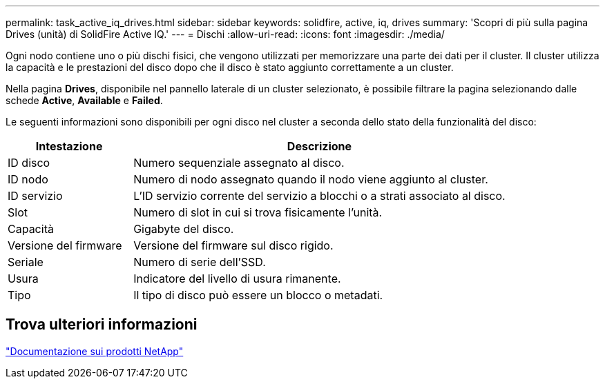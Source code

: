 ---
permalink: task_active_iq_drives.html 
sidebar: sidebar 
keywords: solidfire, active, iq, drives 
summary: 'Scopri di più sulla pagina Drives (unità) di SolidFire Active IQ.' 
---
= Dischi
:allow-uri-read: 
:icons: font
:imagesdir: ./media/


[role="lead"]
Ogni nodo contiene uno o più dischi fisici, che vengono utilizzati per memorizzare una parte dei dati per il cluster. Il cluster utilizza la capacità e le prestazioni del disco dopo che il disco è stato aggiunto correttamente a un cluster.

Nella pagina *Drives*, disponibile nel pannello laterale di un cluster selezionato, è possibile filtrare la pagina selezionando dalle schede *Active*, *Available* e *Failed*.

Le seguenti informazioni sono disponibili per ogni disco nel cluster a seconda dello stato della funzionalità del disco:

[cols="25,75"]
|===
| Intestazione | Descrizione 


| ID disco | Numero sequenziale assegnato al disco. 


| ID nodo | Numero di nodo assegnato quando il nodo viene aggiunto al cluster. 


| ID servizio | L'ID servizio corrente del servizio a blocchi o a strati associato al disco. 


| Slot | Numero di slot in cui si trova fisicamente l'unità. 


| Capacità | Gigabyte del disco. 


| Versione del firmware | Versione del firmware sul disco rigido. 


| Seriale | Numero di serie dell'SSD. 


| Usura | Indicatore del livello di usura rimanente. 


| Tipo | Il tipo di disco può essere un blocco o metadati. 
|===


== Trova ulteriori informazioni

https://www.netapp.com/support-and-training/documentation/["Documentazione sui prodotti NetApp"^]
